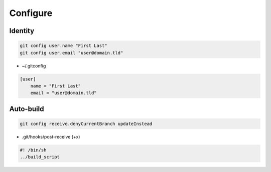 Configure
=========

Identity
--------

.. code:: shell

  git config user.name "First Last"
  git config user.email "user@domain.tld"

* ~/.gitconfig

.. code:: ini

  [user]
      name = "First Last"
      email = "user@domain.tld"

Auto-build
----------

.. code:: shell

 git config receive.denyCurrentBranch updateInstead

* .git/hooks/post-receive (+x)

.. code:: shell

 #! /bin/sh
 ../build_script
